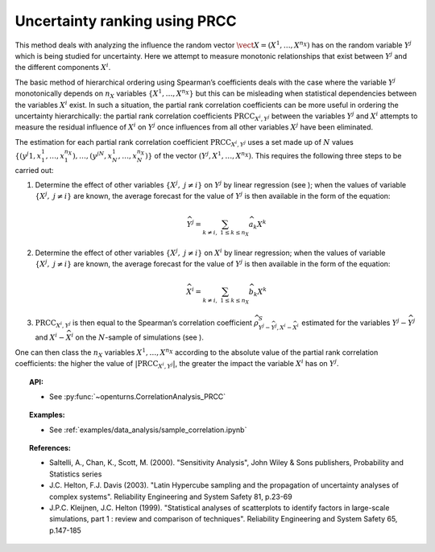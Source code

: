 Uncertainty ranking using PRCC
------------------------------

This method deals with analyzing the influence the random vector
:math:`\vect{X} = \left( X^1,\ldots,X^{n_X} \right)` has on the random
variable :math:`Y^j` which is being studied for uncertainty. Here we
attempt to measure monotonic relationships that exist between
:math:`Y^j` and the different components :math:`X^i`.

The basic method of hierarchical ordering using Spearman’s coefficients
deals with the case where the variable :math:`Y^j` monotonically
depends on :math:`n_X` variables
:math:`\left\{ X^1,\ldots,X^{n_X} \right\}` but this can be misleading
when statistical dependencies between the variables :math:`X^i` exist.
In such a situation, the partial rank correlation coefficients can be
more useful in ordering the uncertainty hierarchically: the partial rank
correlation coefficients :math:`\textrm{PRCC}_{X^i,Y^j}` between the
variables :math:`Y^j` and :math:`X^i` attempts to measure the residual
influence of :math:`X^i` on :math:`Y^j` once influences from all other
variables :math:`X^j` have been eliminated.

The estimation for each partial rank correlation coefficient
:math:`\textrm{PRCC}_{X^i,Y^j}` uses a set made up of :math:`N` values
:math:`\left\{ (y^j1,x_1^1,\ldots,x_1^{n_X}),\ldots,(y^jN,x_N^1,\ldots,x_N^{n_X}) \right\}`
of the vector :math:`(Y^j,X^1,\ldots,X^{n_X})`. This requires the
following three steps to be carried out:

#. Determine the effect of other variables
   :math:`\left\{ X^j,\ j\neq i \right\}` on :math:`Y^j` by linear
   regression (see ); when the values of variable
   :math:`\left\{ X^j,\ j\neq i \right\}` are known, the average
   forecast for the value of :math:`Y^j` is then available in the form
   of the equation:

   .. math::

    \widehat{Y^j} = \sum_{k \neq i,\ 1 \leq k \leq n_X} \widehat{a}_k X^k

#. Determine the effect of other variables
   :math:`\left\{ X^j,\ j\neq i \right\}` on :math:`X^i` by linear
   regression; when the values of variable
   :math:`\left\{ X^j,\ j\neq i \right\}` are known, the average
   forecast for the value of :math:`Y^j` is then available in the form
   of the equation:

   .. math::

    \widehat{X}^i = \sum_{k \neq i,\ 1 \leq k \leq n_X} \widehat{b}_k X^k

#. :math:`\textrm{PRCC}_{X^i,Y^j}` is then equal to the Spearman’s
   correlation coefficient
   :math:`\widehat{\rho}^S_{Y^j-\widehat{Y^j},X^i-\widehat{X}^i}`
   estimated for the variables :math:`Y^j-\widehat{Y^j}` and
   :math:`X^i-\widehat{X}^i` on the :math:`N`-sample of simulations (see
   ).

One can then class the :math:`n_X` variables :math:`X^1,\ldots, X^{n_X}`
according to the absolute value of the partial rank correlation
coefficients: the higher the value of
:math:`\left| \textrm{PRCC}_{X^i,Y^j} \right|`, the greater the impact
the variable :math:`X^i` has on :math:`Y^j`.


.. topic:: API:

    - See :py:func:`~openturns.CorrelationAnalysis_PRCC`


.. topic:: Examples:

    - See :ref:`examples/data_analysis/sample_correlation.ipynb`


.. topic:: References:

    - Saltelli, A., Chan, K., Scott, M. (2000). "Sensitivity Analysis", John Wiley \& Sons publishers, Probability and Statistics series
    - J.C. Helton, F.J. Davis (2003). "Latin Hypercube sampling and the propagation of uncertainty analyses of complex systems". Reliability Engineering and System Safety 81, p.23-69
    - J.P.C. Kleijnen, J.C. Helton (1999). "Statistical analyses of scatterplots to identify factors in large-scale simulations, part 1 : review and comparison of techniques". Reliability Engineering and System Safety 65, p.147-185


